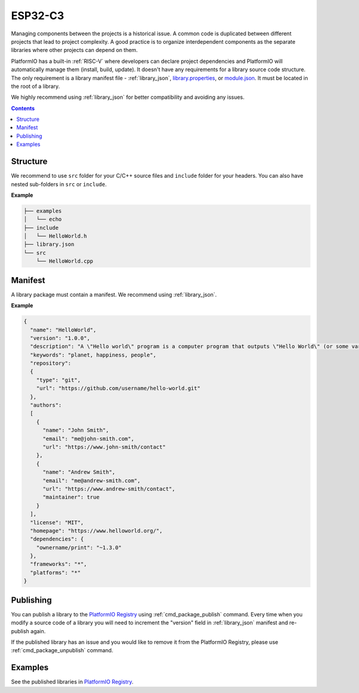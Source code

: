 
.. _ESP32_C3:

ESP32-C3
================

Managing components between the projects is a historical issue. A common code
is duplicated between different projects that lead to project complexity.
A good practice is to organize interdependent components as the separate libraries
where other projects can depend on them.

PlatformIO has a built-in :ref:`RISC-V` where developers can declare project
dependencies and PlatformIO will automatically manage them (install, build, update).
It doesn't have any requirements for a library source code structure.
The only requirement is a library manifest file -
:ref:`library_json`, `library.properties <https://github.com/arduino/Arduino/wiki/Arduino-IDE-1.5:-Library-specification#library-metadata>`_, or `module.json <http://docs.yottabuild.org/reference/module.html>`_.
It must be located in the root of a library.

We highly recommend using :ref:`library_json` for better compatibility and avoiding any issues.

.. contents:: Contents
    :local:

Structure
---------

We recommend to use ``src`` folder for your C/C++ source files and ``include`` folder
for your headers. You can also have nested sub-folders in ``src`` or ``include``.

**Example**

.. code::

    ├── examples
    │   └── echo
    ├── include
    │   └── HelloWorld.h
    ├── library.json
    └── src
        └── HelloWorld.cpp

Manifest
--------

A library package must contain a manifest. We recommend using :ref:`library_json`.

**Example**

.. code-block:: javascript

    {
      "name": "HelloWorld",
      "version": "1.0.0",
      "description": "A \"Hello world\" program is a computer program that outputs \"Hello World\" (or some variant) on a display device",
      "keywords": "planet, happiness, people",
      "repository":
      {
        "type": "git",
        "url": "https://github.com/username/hello-world.git"
      },
      "authors":
      [
        {
          "name": "John Smith",
          "email": "me@john-smith.com",
          "url": "https://www.john-smith/contact"
        },
        {
          "name": "Andrew Smith",
          "email": "me@andrew-smith.com",
          "url": "https://www.andrew-smith/contact",
          "maintainer": true
        }
      ],
      "license": "MIT",
      "homepage": "https://www.helloworld.org/",
      "dependencies": {
        "ownername/print": "~1.3.0"
      },
      "frameworks": "*",
      "platforms": "*"
    }


Publishing
----------

You can publish a library to the `PlatformIO Registry <https://www.soc.xin/lib>`__
using :ref:`cmd_package_publish` command. Every time when you modify a source code of
a library you will need to increment the "version" field in :ref:`library_json` manifest
and re-publish again.

If the published library has an issue and you would like to remove it from the PlatformIO
Registry, please use :ref:`cmd_package_unpublish` command.

Examples
--------

See the published libraries in `PlatformIO Registry <https://www.soc.xin/lib>`__.
